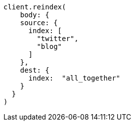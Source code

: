 [source, ruby]
----
client.reindex(
    body: {
    source: {
      index: [
        "twitter",
        "blog"
      ]
    },
    dest: {
      index:  "all_together"
    }
  }
)
----
